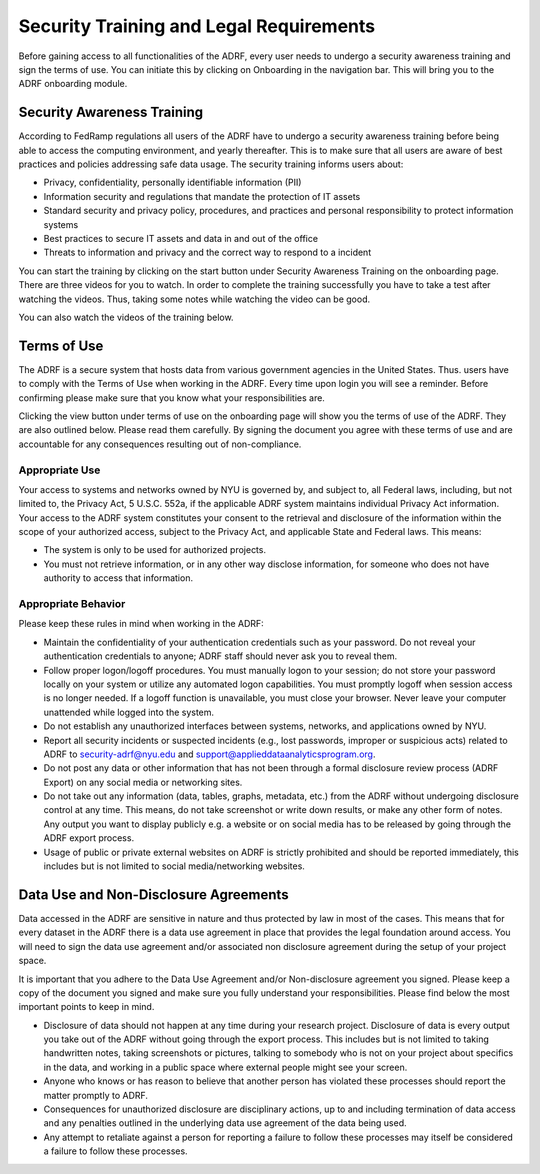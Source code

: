 Security Training and Legal Requirements
========================================

Before gaining access to all functionalities of the ADRF, every user needs to undergo a security awareness training and sign the terms of use. You can initiate this by clicking on Onboarding in the navigation bar. This will bring you to the ADRF onboarding module.

.. image:: ../images/ds_onboarding.png
  :width: 600
  :alt: Screenshot of onboarding page


Security Awareness Training
---------------------------
According to FedRamp regulations all users of the ADRF have to undergo a security awareness training before being able to access the computing environment, and yearly thereafter. This is to make sure that all users are aware of best practices and policies addressing safe data usage. The security training informs users about:

* Privacy, confidentiality, personally identifiable information (PII)
* Information security and regulations that mandate the protection of IT assets
* Standard security and privacy policy, procedures, and practices and personal responsibility to protect information systems
* Best practices to secure IT assets and data in and out of the office
* Threats to information and privacy and the correct way to respond to a incident

You can start the training by clicking on the start button under Security Awareness Training on the onboarding page. There are three videos for you to watch. In order to complete the training successfully you have to take a test after watching the videos. Thus, taking some notes while watching the video can be good.

You can also watch the videos of the training below.

.. raw:: html

    <iframe title="vimeo-player" src="https://player.vimeo.com/video/332501084" width="640" height="400" frameborder="0" allowfullscreen></iframe>

    <iframe title="vimeo-player" src="https://player.vimeo.com/video/332501259" width="640" height="400" frameborder="0" allowfullscreen></iframe>

    <iframe title="vimeo-player" src="https://player.vimeo.com/video/332501425" width="640" height="400" frameborder="0" allowfullscreen></iframe>

Terms of Use
------------

The ADRF is a secure system that hosts data from various government agencies in the United States. Thus. users have to comply with the Terms of Use when working in the ADRF. Every time upon login you will see a reminder. Before confirming please make sure that you know what your responsibilities are.

.. image:: ../images/attention.png
  :width: 600
  :alt: Warning Responsibilities

Clicking the view button under terms of use on the onboarding page will show you the terms of use of the ADRF. They are also outlined below. Please read them carefully. By signing the document you agree with these terms of use and are accountable for any consequences resulting out of non-compliance.


Appropriate Use
^^^^^^^^^^^^^^^
Your access to systems and networks owned by NYU is governed by, and subject to, all Federal laws, including, but not limited to, the Privacy Act, 5 U.S.C. 552a, if the applicable ADRF system maintains individual Privacy Act information. Your access to the ADRF system constitutes your consent to the retrieval and disclosure of the information within the scope of your authorized access, subject to the Privacy Act, and applicable State and Federal laws. This means:

* The system is only to be used for authorized projects.
* You must not retrieve information, or in any other way disclose information, for someone who does not have authority to access that information.


Appropriate Behavior
^^^^^^^^^^^^^^^^^^^^
Please keep these rules in mind when working in the ADRF:

* Maintain the confidentiality of your authentication credentials such as your password. Do not reveal your authentication credentials to anyone; ADRF staff should never ask you to reveal them.
* Follow proper logon/logoff procedures. You must manually logon to your session; do not store your password locally on your system or utilize any automated logon capabilities. You must promptly logoff when session access is no longer needed. If a logoff function is unavailable, you must close your browser. Never leave your computer unattended while logged into the system.
* Do not establish any unauthorized interfaces between systems, networks, and applications owned by NYU.
* Report all security incidents or suspected incidents (e.g., lost passwords, improper or suspicious acts) related to ADRF to security-adrf@nyu.edu and support@applieddataanalyticsprogram.org.
* Do not post any data or other information that has not been through a formal disclosure review process (ADRF Export) on any social media or networking sites.
* Do not take out any information (data, tables, graphs, metadata, etc.) from the ADRF without undergoing disclosure control at any time. This means, do not take screenshot or write down results, or make any other form of notes. Any output you want to display publicly e.g. a website or on social media has to be released by going through the ADRF export process.
* Usage of public or private external websites on ADRF is strictly prohibited and should be reported immediately, this includes but is not limited to social media/networking websites.


Data Use and Non-Disclosure Agreements
--------------------------------------

Data accessed in the ADRF are sensitive in nature and thus protected by law in most of the cases. This means that for every dataset in the ADRF there is a data use agreement in place that provides the legal foundation around access. You will need to sign the data use agreement and/or associated non disclosure agreement during the setup of your project space.

It is important that you adhere to the Data Use Agreement and/or Non-disclosure agreement you signed. Please keep a copy of the document you signed and make sure you fully understand your responsibilities. Please find below the most important points to keep in mind.

* Disclosure of data should not happen at any time during your research project. Disclosure of data is every output you take out of the ADRF without going through the export process. This includes but is not limited to taking handwritten notes, taking screenshots or pictures, talking to somebody who is not on your project about specifics in the data, and working in a public space where external people might see your screen.
* Anyone who knows or has reason to believe that another person has violated these processes should report the matter promptly to ADRF.
* Consequences for unauthorized disclosure are disciplinary actions, up to and including termination of data access and any penalties outlined in the underlying data use agreement of the data being used.
* Any attempt to retaliate against a person for reporting a failure to follow these processes may itself be considered a failure to follow these processes.
